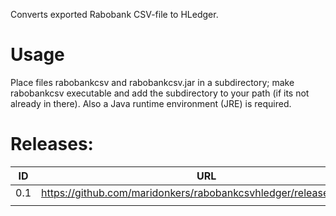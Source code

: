 Converts exported Rabobank CSV-file to HLedger.

* Usage
Place files rabobankcsv and rabobankcsv.jar in a subdirectory; make rabobankcsv executable and add the subdirectory to your path (if its not already in there). Also a Java runtime environment (JRE) is required.

* Releases:

|  ID | URL                                                                |
|-----+--------------------------------------------------------------------|
| 0.1 | https://github.com/maridonkers/rabobankcsvhledger/releases/tag/0.1 |
|     |                                                                    |

